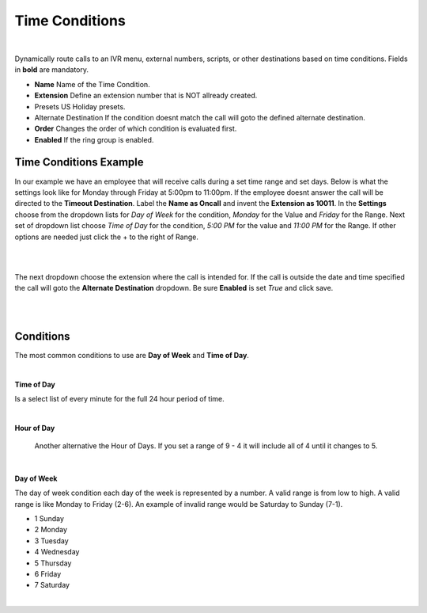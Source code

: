 *****************
Time Conditions
*****************

|

Dynamically route calls to an IVR menu, external numbers, scripts, or other destinations based on time conditions.  Fields in **bold** are mandatory.


*  **Name** Name of the Time Condition.
*  **Extension** Define an extension number that is NOT allready created.
*  Presets US Holiday presets.
*  Alternate Destination If the condition doesnt match the call will goto the defined alternate destination.
*  **Order** Changes the order of which condition is evaluated first.
*  **Enabled**  If the ring group is enabled.

.. image:: ../_static/images/fusionpbx_time_conditions.jpg
        :scale: 85%


Time Conditions Example
~~~~~~~~~~~~~~~~~~~~~~~~

In our example we have an employee that will receive calls during a set time range and set days.  Below is what the settings look like for Monday through Friday at 5:00pm to 11:00pm.  If the employee doesnt answer the call will be directed to the **Timeout Destination**.  Label the **Name as Oncall** and invent the **Extension as 10011**.  In the **Settings** choose from the dropdown lists for *Day of Week* for the condition, *Monday* for the Value and *Friday* for the Range. Next set of dropdown list choose *Time of Day* for the condition, *5:00 PM* for the value and *11:00 PM* for the Range.  If other options are needed just click the + to the right of Range. 

|

.. image:: ../_static/images/fusionpbx_time_conditions1.jpg
        :scale: 85%

|  

The next dropdown choose the extension where the call is intended for.  If the call is outside the date and time specified the call will goto the **Alternate Destination** dropdown.  Be sure **Enabled** is set *True* and click save.

|

.. image:: ../_static/images/fusionpbx_time_conditions2.jpg
        :scale: 85%

|

**Conditions**
~~~~~~~~~~~~~~~~~~~~~~~~

The most common conditions to use are **Day of Week** and **Time of Day**.

|

**Time of Day**

Is a select list of every minute for the full 24 hour period of time.

|

**Hour of Day**

 Another alternative the Hour of Days. If you set a range of 9 - 4 it will include all of 4 until it changes to 5. 

|

**Day of Week**

The day of week condition each day of the week is represented by a number. A valid range is from low to high. A valid range is like Monday to Friday (2-6). An example of invalid range would be Saturday to Sunday (7-1).

*  1 Sunday
*  2 Monday
*  3 Tuesday
*  4 Wednesday
*  5 Thursday
*  6 Friday
*  7 Saturday

|


